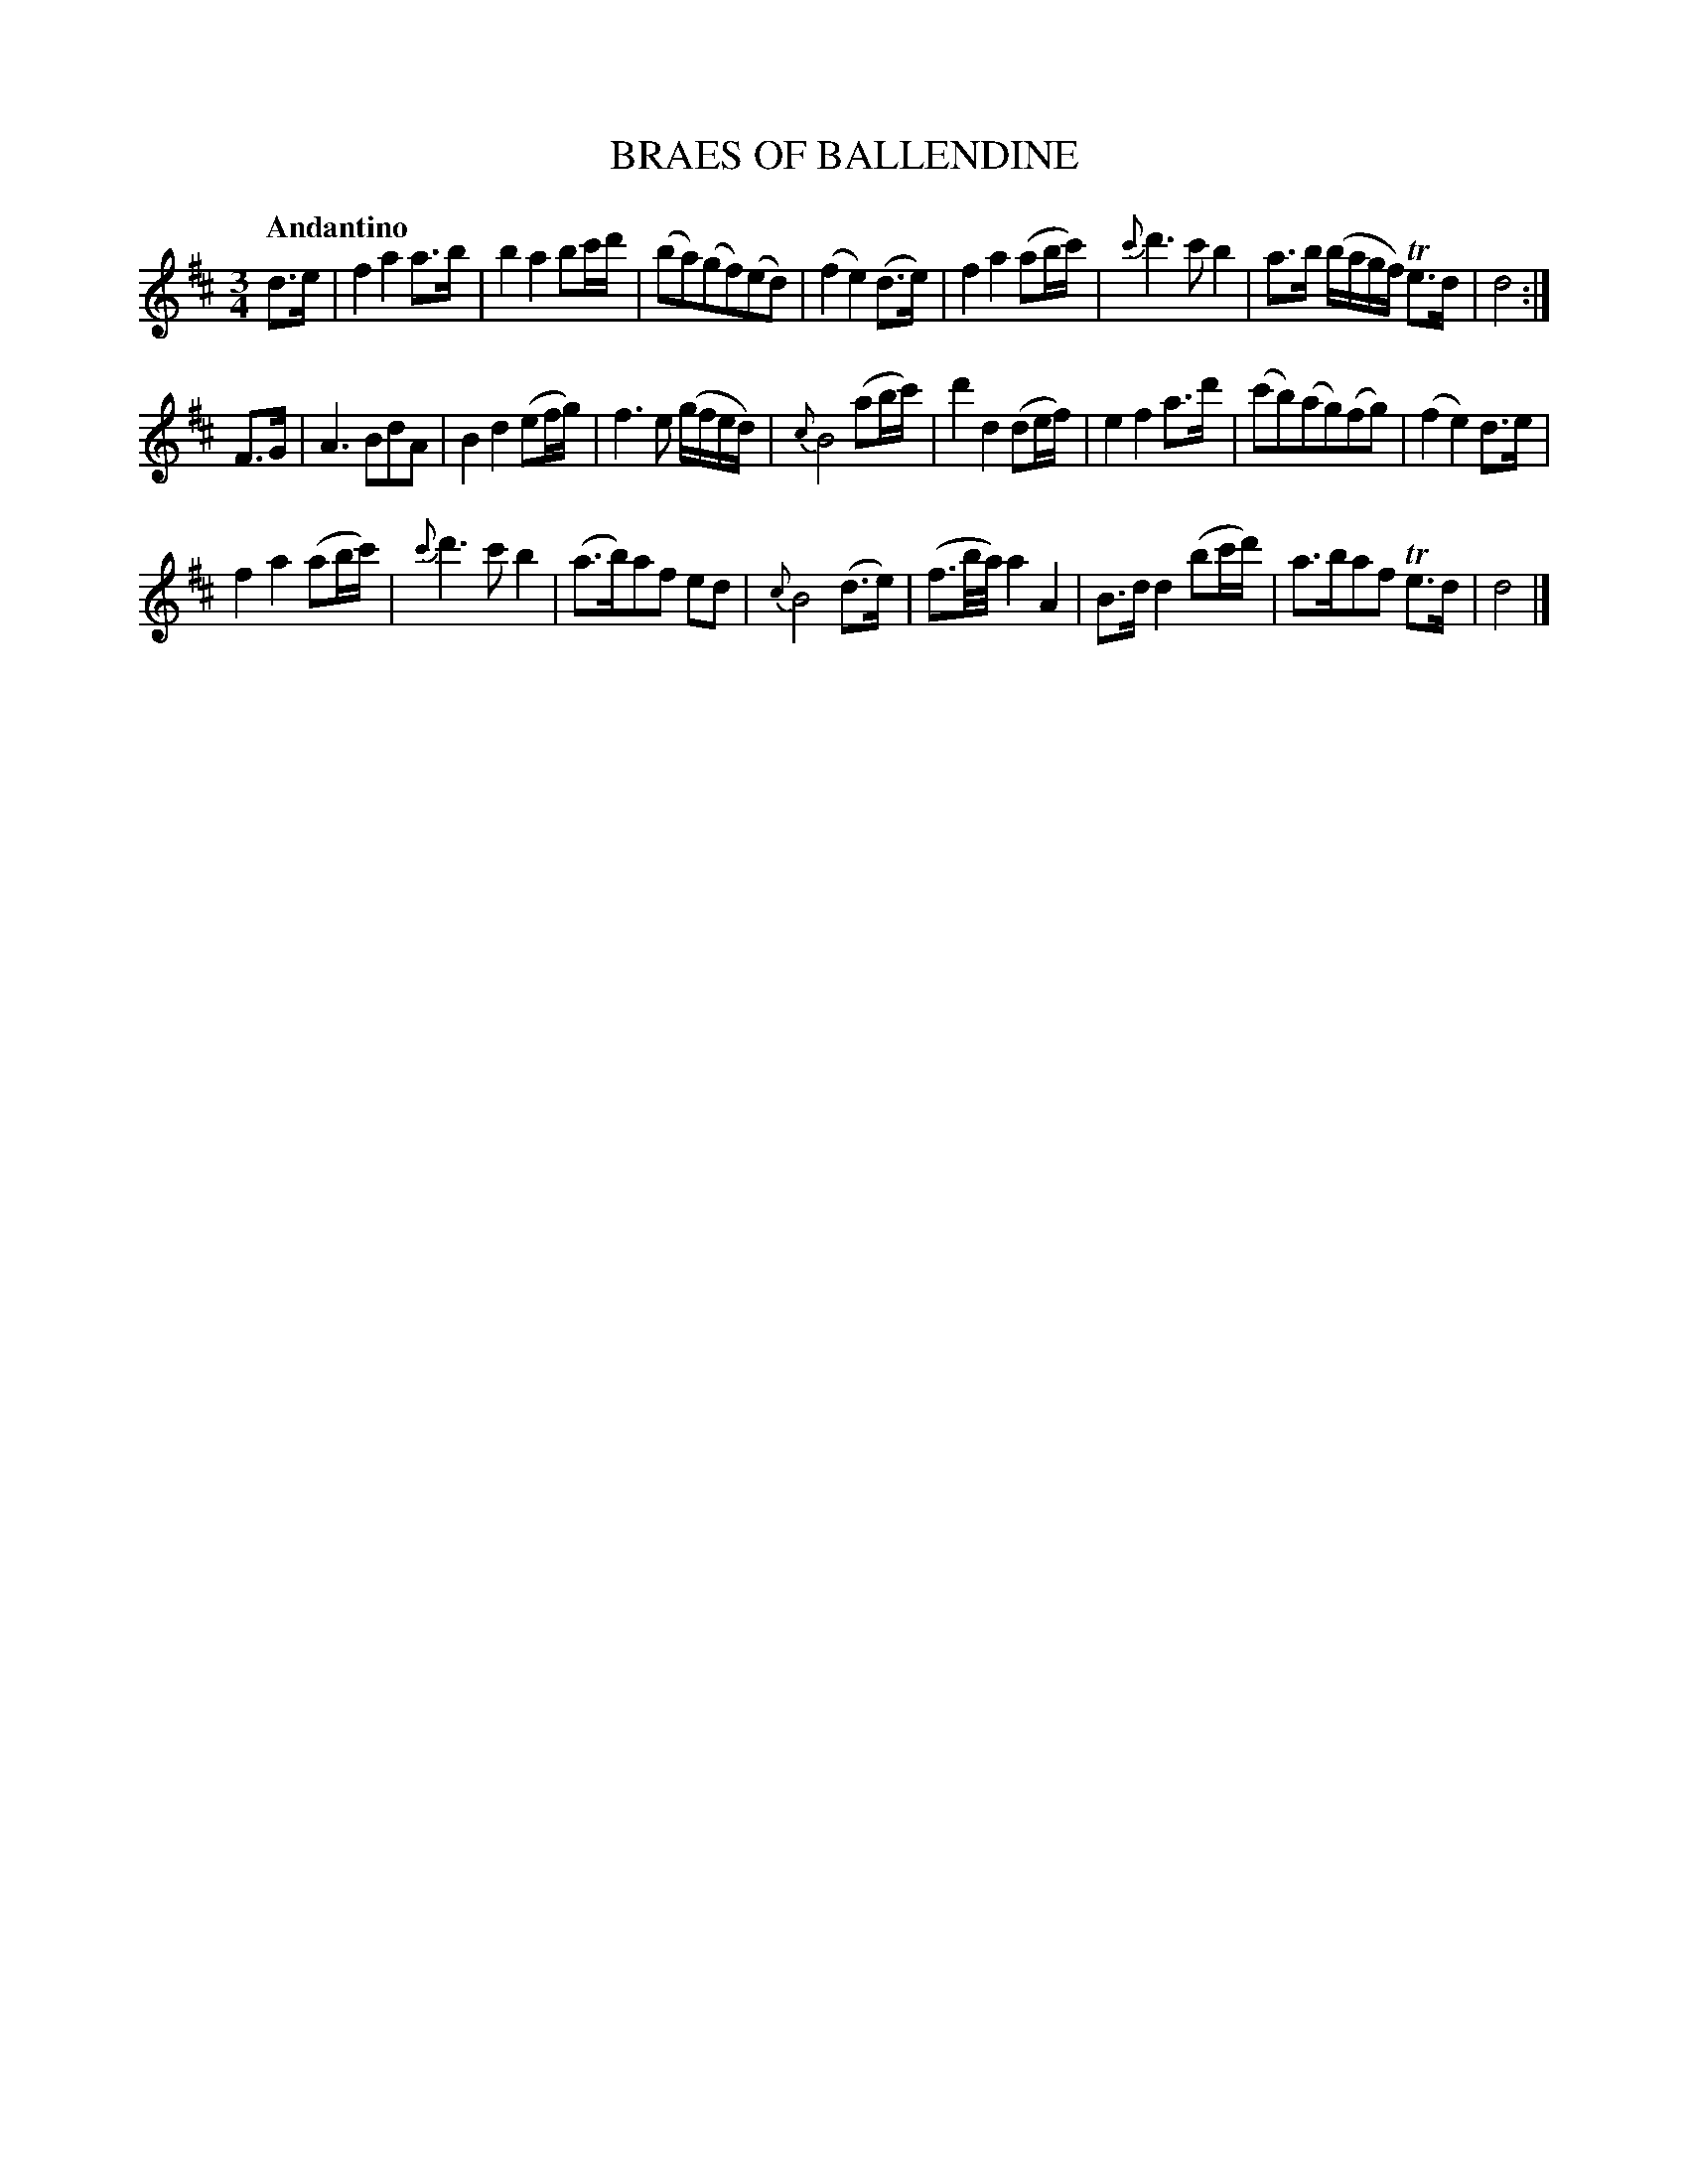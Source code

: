X: 20341
T: BRAES OF BALLENDINE
Q: "Andantino"
%R: waltz
B: "Edinburgh Repository of Music" v.2 p.34 #1
F: http://digital.nls.uk/special-collections-of-printed-music/pageturner.cfm?id=87776133
Z: 2015 John Chambers <jc:trillian.mit.edu>
M: 3/4
L: 1/8
K: D
d>e |\
f2 a2 a>b | b2 a2 bc'/d'/ | (ba)(gf)(ed) | (f2 e2) (d>e) |\
f2 a2 (ab/c'/) | {c'}d'3 c' b2 | a>b (b/a/g/f/) Te>d | d4 :|
F>G |\
A3 BdA | B2 d2 (ef/g/) | f3 e (g/f/e/d/) | {c}B4 (ab/c'/) |\
d'2 d2 (de/f/) | e2 f2 a>d' | (c'b)(ag)(fg) | (f2 e2) d>e |
f2 a2 (ab/c'/) | {c'}d'3 c' b2 | (a>b)af ed | {c}B4 (d>e) |\
(f3/b//a//) a2 A2 | B>d d2 (bc'/d'/) | a>baf Te>d | d4 |]
